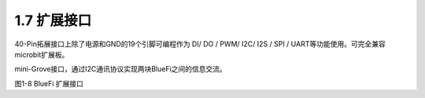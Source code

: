 ====================
1.7 扩展接口
====================

40-Pin拓展接口上除了电源和GND的19个引脚可编程作为 DI/ DO / PWM/ I2C/ I2S / SPI / UART等功能使用。可完全兼容microbit扩展板。

mini-Grove接口，通过I2C通讯协议实现两块BlueFi之间的信息交流。

.. image:: ../_static/images/c1/IO扩展.png
  :scale: 30%
  :align: center

图1-8  BlueFi 扩展接口